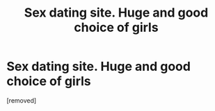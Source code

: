 #+TITLE: Sex dating site. Huge and good choice of girls

* Sex dating site. Huge and good choice of girls
:PROPERTIES:
:Author: Ryanliha
:Score: 1
:DateUnix: 1485651060.0
:DateShort: 2017-Jan-29
:END:
[removed]

